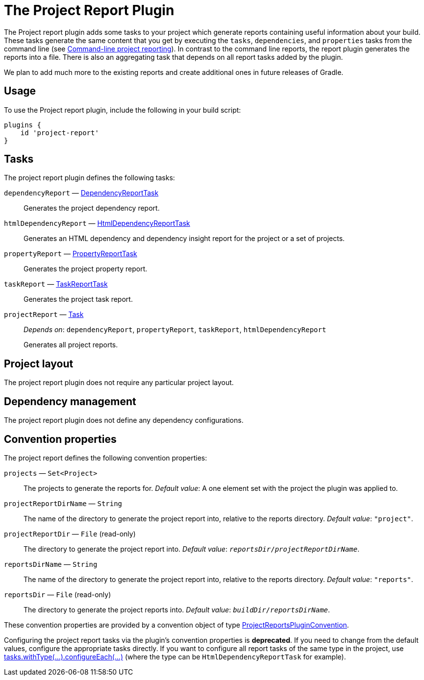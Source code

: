 // Copyright (C) 2025 Gradle, Inc.
//
// Licensed under the Creative Commons Attribution-Noncommercial-ShareAlike 4.0 International License.;
// you may not use this file except in compliance with the License.
// You may obtain a copy of the License at
//
//      https://creativecommons.org/licenses/by-nc-sa/4.0/
//
// Unless required by applicable law or agreed to in writing, software
// distributed under the License is distributed on an "AS IS" BASIS,
// WITHOUT WARRANTIES OR CONDITIONS OF ANY KIND, either express or implied.
// See the License for the specific language governing permissions and
// limitations under the License.

[[project_report_plugin]]
= The Project Report Plugin

The Project report plugin adds some tasks to your project which generate reports containing useful information about your build. These tasks generate the same content that you get by executing the `tasks`, `dependencies`, and `properties` tasks from the command line (see <<command_line_interface.adoc#sec:command_line_project_reporting,Command-line project reporting>>). In contrast to the command line reports, the report plugin generates the reports into a file. There is also an aggregating task that depends on all report tasks added by the plugin.

We plan to add much more to the existing reports and create additional ones in future releases of Gradle.


[[sec:project_reports_usage]]
== Usage

To use the Project report plugin, include the following in your build script:

[source,groovy]
----
plugins {
    id 'project-report'
}
----


[[sec:project_reports_tasks]]
== Tasks

The project report plugin defines the following tasks:

`dependencyReport` — link:{groovyDslPath}/org.gradle.api.tasks.diagnostics.DependencyReportTask.html[DependencyReportTask]::
Generates the project dependency report.

`htmlDependencyReport` — link:{groovyDslPath}/org.gradle.api.reporting.dependencies.HtmlDependencyReportTask.html[HtmlDependencyReportTask]::
Generates an HTML dependency and dependency insight report for the project or a set of projects.

`propertyReport` — link:{groovyDslPath}/org.gradle.api.tasks.diagnostics.PropertyReportTask.html[PropertyReportTask]::
Generates the project property report.

`taskReport` — link:{groovyDslPath}/org.gradle.api.tasks.diagnostics.TaskReportTask.html[TaskReportTask]::
Generates the project task report.

`projectReport` — link:{groovyDslPath}/org.gradle.api.Task.html[Task]::
_Depends on_: `dependencyReport`, `propertyReport`, `taskReport`, `htmlDependencyReport`
+
Generates all project reports.


[[sec:project_reports_project_layout]]
== Project layout

The project report plugin does not require any particular project layout.

[[sec:project_reports_dependency_management]]
== Dependency management

The project report plugin does not define any dependency configurations.

[[sec:project_reports_convention_properties]]
== Convention properties

The project report defines the following convention properties:

`projects` — `Set&lt;Project&gt;`::
The projects to generate the reports for. _Default value_: A one element set with the project the plugin was applied to.

`projectReportDirName` — `String`::
The name of the directory to generate the project report into, relative to the reports directory. _Default value_: `"project"`.

`projectReportDir` — `File` (read-only)::
The directory to generate the project report into. _Default value_: `__reportsDir__/__projectReportDirName__`.

`reportsDirName` — `String`::
The name of the directory to generate the project report into, relative to the reports directory. _Default value_: `"reports"`.

`reportsDir` — `File` (read-only)::
The directory to generate the project reports into. _Default value_: `__buildDir__/__reportsDirName__`.

These convention properties are provided by a convention object of type link:{groovyDslPath}/org.gradle.api.plugins.ProjectReportsPluginConvention.html[ProjectReportsPluginConvention].

Configuring the project report tasks via the plugin's convention properties is **deprecated**. If you need to change from the default values, configure the appropriate tasks directly. If you want to configure all report tasks of the same type in the project, use link:{javadocPath}/org/gradle/api/DomainObjectCollection.html#withType-java.lang.Class-[tasks.withType(...).configureEach(...)] (where the type can be `HtmlDependencyReportTask` for example).
